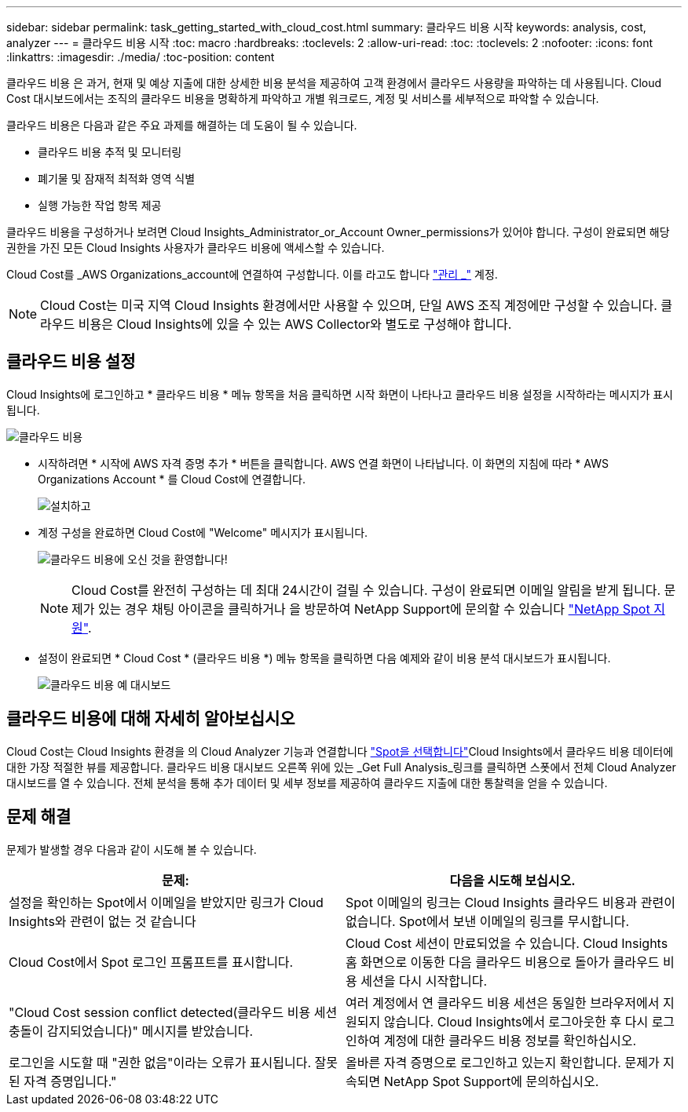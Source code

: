 ---
sidebar: sidebar 
permalink: task_getting_started_with_cloud_cost.html 
summary: 클라우드 비용 시작 
keywords: analysis, cost, analyzer 
---
= 클라우드 비용 시작
:toc: macro
:hardbreaks:
:toclevels: 2
:allow-uri-read: 
:toc: 
:toclevels: 2
:nofooter: 
:icons: font
:linkattrs: 
:imagesdir: ./media/
:toc-position: content


[role="lead"]
클라우드 비용 은 과거, 현재 및 예상 지출에 대한 상세한 비용 분석을 제공하여 고객 환경에서 클라우드 사용량을 파악하는 데 사용됩니다. Cloud Cost 대시보드에서는 조직의 클라우드 비용을 명확하게 파악하고 개별 워크로드, 계정 및 서비스를 세부적으로 파악할 수 있습니다.

클라우드 비용은 다음과 같은 주요 과제를 해결하는 데 도움이 될 수 있습니다.

* 클라우드 비용 추적 및 모니터링
* 폐기물 및 잠재적 최적화 영역 식별
* 실행 가능한 작업 항목 제공


클라우드 비용을 구성하거나 보려면 Cloud Insights_Administrator_or_Account Owner_permissions가 있어야 합니다. 구성이 완료되면 해당 권한을 가진 모든 Cloud Insights 사용자가 클라우드 비용에 액세스할 수 있습니다.

Cloud Cost를 _AWS Organizations_account에 연결하여 구성합니다. 이를 라고도 합니다 link:https://docs.spot.io/cloud-analyzer/getting-started/connect-your-aws-master-payer-account-existing-customer["관리 _"] 계정.


NOTE: Cloud Cost는 미국 지역 Cloud Insights 환경에서만 사용할 수 있으며, 단일 AWS 조직 계정에만 구성할 수 있습니다. 클라우드 비용은 Cloud Insights에 있을 수 있는 AWS Collector와 별도로 구성해야 합니다.



== 클라우드 비용 설정

Cloud Insights에 로그인하고 * 클라우드 비용 * 메뉴 항목을 처음 클릭하면 시작 화면이 나타나고 클라우드 비용 설정을 시작하라는 메시지가 표시됩니다.

image:Cloud_Cost_Welcome.png["클라우드 비용"]

* 시작하려면 * 시작에 AWS 자격 증명 추가 * 버튼을 클릭합니다. AWS 연결 화면이 나타납니다. 이 화면의 지침에 따라 * AWS Organizations Account * 를 Cloud Cost에 연결합니다.
+
image:Cloud_Cost_Setup_1.png["설치하고"]

* 계정 구성을 완료하면 Cloud Cost에 "Welcome" 메시지가 표시됩니다.
+
image:Cloud_Cost_Welcome_Wait.png["클라우드 비용에 오신 것을 환영합니다!"]

+

NOTE: Cloud Cost를 완전히 구성하는 데 최대 24시간이 걸릴 수 있습니다. 구성이 완료되면 이메일 알림을 받게 됩니다. 문제가 있는 경우 채팅 아이콘을 클릭하거나 을 방문하여 NetApp Support에 문의할 수 있습니다 link:https://spot.io/support["NetApp Spot 지원"].

* 설정이 완료되면 * Cloud Cost * (클라우드 비용 *) 메뉴 항목을 클릭하면 다음 예제와 같이 비용 분석 대시보드가 표시됩니다.
+
image:Cloud_Cost_Example_Dashboard.png["클라우드 비용 예 대시보드"]





== 클라우드 비용에 대해 자세히 알아보십시오

Cloud Cost는 Cloud Insights 환경을 의 Cloud Analyzer 기능과 연결합니다 link:https://docs.spot.io/cloud-analyzer/["Spot을 선택합니다"]Cloud Insights에서 클라우드 비용 데이터에 대한 가장 적절한 뷰를 제공합니다. 클라우드 비용 대시보드 오른쪽 위에 있는 _Get Full Analysis_링크를 클릭하면 스폿에서 전체 Cloud Analyzer 대시보드를 열 수 있습니다. 전체 분석을 통해 추가 데이터 및 세부 정보를 제공하여 클라우드 지출에 대한 통찰력을 얻을 수 있습니다.



== 문제 해결

문제가 발생할 경우 다음과 같이 시도해 볼 수 있습니다.

[cols="2*"]
|===
| 문제: | 다음을 시도해 보십시오. 


| 설정을 확인하는 Spot에서 이메일을 받았지만 링크가 Cloud Insights와 관련이 없는 것 같습니다 | Spot 이메일의 링크는 Cloud Insights 클라우드 비용과 관련이 없습니다. Spot에서 보낸 이메일의 링크를 무시합니다. 


| Cloud Cost에서 Spot 로그인 프롬프트를 표시합니다. | Cloud Cost 세션이 만료되었을 수 있습니다. Cloud Insights 홈 화면으로 이동한 다음 클라우드 비용으로 돌아가 클라우드 비용 세션을 다시 시작합니다. 


| "Cloud Cost session conflict detected(클라우드 비용 세션 충돌이 감지되었습니다)" 메시지를 받았습니다. | 여러 계정에서 연 클라우드 비용 세션은 동일한 브라우저에서 지원되지 않습니다. Cloud Insights에서 로그아웃한 후 다시 로그인하여 계정에 대한 클라우드 비용 정보를 확인하십시오. 


| 로그인을 시도할 때 "권한 없음"이라는 오류가 표시됩니다. 잘못된 자격 증명입니다." | 올바른 자격 증명으로 로그인하고 있는지 확인합니다. 문제가 지속되면 NetApp Spot Support에 문의하십시오. 
|===